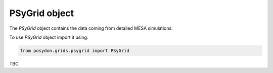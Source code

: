 .. _psygrid:

##############
PSyGrid object
##############

The `PSyGrid` object contains the data coming from detailed MESA simulations.

To use `PSyGrid` object import it using:

.. code-block:: python

  from posydon.grids.psygrid import PSyGrid

TBC
